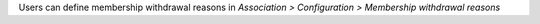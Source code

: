 Users can define membership withdrawal reasons in *Association > Configuration
> Membership withdrawal reasons*

